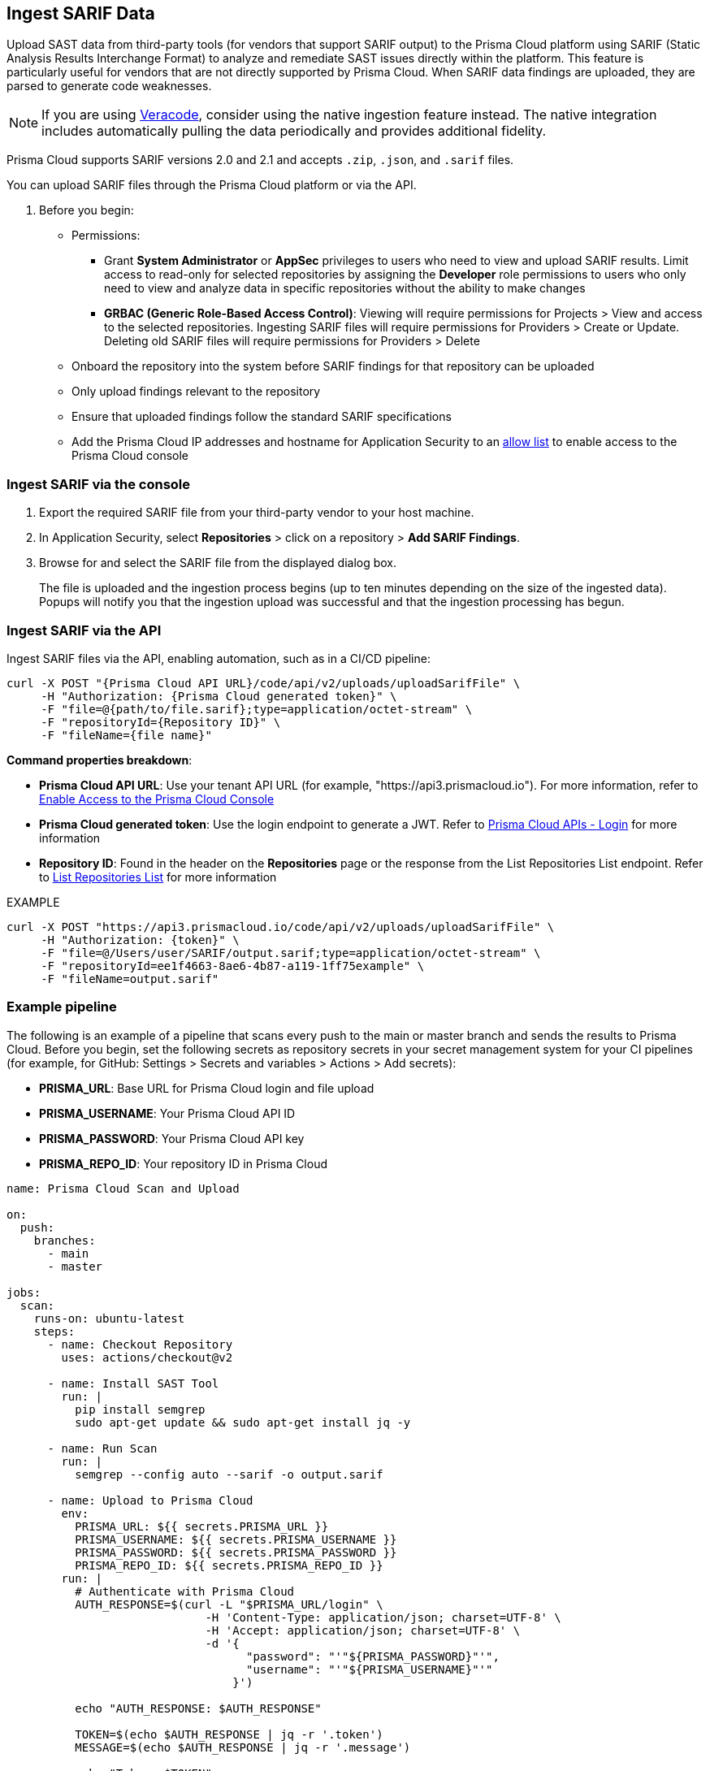 [.task]
== Ingest SARIF Data

//You can import and consolidate findings from Static Application Security Testing (SAST) vendors that support SARIF output. This enables you to view all your Application Security (AppSec) vulnerabilities on a single platform, whether they are from third-party sources or native tools.


Upload SAST data from third-party tools (for vendors that support SARIF output) to the Prisma Cloud platform using SARIF (Static Analysis Results Interchange Format) to analyze and remediate SAST issues directly within the platform. This feature is particularly useful for vendors that are not directly supported by Prisma Cloud. When SARIF data findings are uploaded, they are parsed to generate code weaknesses. 

NOTE: If you are using xref:veracode-ingestion.adoc[Veracode], consider using the native ingestion feature instead. The native integration includes automatically pulling the data periodically and provides additional fidelity.


Prisma Cloud supports SARIF versions 2.0 and 2.1 and accepts `.zip`, `.json`, and `.sarif` files.

You can upload SARIF files through the Prisma Cloud platform or via the API.


. Before you begin:
+
* Permissions:
+
** Grant *System Administrator* or *AppSec* privileges to users who need to view and upload SARIF results. Limit access to read-only for selected repositories by assigning the *Developer* role permissions to users who only need to view and analyze data in specific repositories without the ability to make changes
+
** *GRBAC (Generic Role-Based Access Control)*: Viewing will require permissions for Projects > View and access to the selected repositories. Ingesting SARIF files will require permissions for Providers > Create or Update. Deleting old SARIF files will require permissions for Providers > Delete 
* Onboard the repository into the system before SARIF findings for that repository can be uploaded
* Only upload findings relevant to the repository 
* Ensure that uploaded findings follow the standard SARIF specifications
* Add the Prisma Cloud IP addresses and hostname for Application Security to an xref:../../../../get-started/console-prerequisites.adoc[allow list] to enable access to the Prisma Cloud console

=== Ingest SARIF via the console
[.procedure]

. Export the required SARIF file from your third-party vendor to your host machine.

. In Application Security, select *Repositories* > click on a repository > *Add SARIF Findings*.

. Browse for and select the SARIF file from the displayed dialog box.
+
The file is uploaded and the ingestion process begins (up to ten minutes depending on the size of the ingested data). Popups will notify you that the ingestion upload was successful and that the ingestion processing has begun.


=== Ingest SARIF via the API

Ingest SARIF files via the API, enabling automation, such as in a CI/CD pipeline: 

[source,curl]
----
curl -X POST "{Prisma Cloud API URL}/code/api/v2/uploads/uploadSarifFile" \
     -H "Authorization: {Prisma Cloud generated token}" \
     -F "file=@{path/to/file.sarif};type=application/octet-stream" \
     -F "repositoryId={Repository ID}" \
     -F "fileName={file name}"
----

*Command properties breakdown*:

* *Prisma Cloud API URL*: Use your tenant API URL (for example, "https://api3.prismacloud.io"). For more information, refer to xref:../../../../get-started/console-prerequisites.adoc[Enable Access to the Prisma Cloud Console]

* *Prisma Cloud generated token*: Use the login endpoint to generate a JWT. Refer to https://pan.dev/prisma-cloud/api/cspm/app-login/[Prisma Cloud APIs - Login] for more information

* *Repository ID*: Found in the header on the *Repositories* page or the response from the List Repositories List endpoint. Refer to https://pan.dev/prisma-cloud/api/code/get-repositories/[List Repositories List] for more information 
 
EXAMPLE

[source, curl]
----
curl -X POST "https://api3.prismacloud.io/code/api/v2/uploads/uploadSarifFile" \
     -H "Authorization: {token}" \
     -F "file=@/Users/user/SARIF/output.sarif;type=application/octet-stream" \
     -F "repositoryId=ee1f4663-8ae6-4b87-a119-1ff75example" \
     -F "fileName=output.sarif"
----

=== Example pipeline

The following is an example of a pipeline that scans every push to the main or master branch and sends the results to Prisma Cloud. Before you begin, set the following secrets as repository secrets in your secret management system for your CI pipelines (for example, for GitHub: Settings > Secrets and variables > Actions > Add secrets):

* *PRISMA_URL*: Base URL for Prisma Cloud login and file upload
* *PRISMA_USERNAME*: Your Prisma Cloud API ID
* *PRISMA_PASSWORD*: Your Prisma Cloud API key
* *PRISMA_REPO_ID*: Your repository ID in Prisma Cloud


[source, yaml]
----

name: Prisma Cloud Scan and Upload

on:
  push:
    branches:
      - main
      - master

jobs:
  scan:
    runs-on: ubuntu-latest
    steps:
      - name: Checkout Repository
        uses: actions/checkout@v2
      
      - name: Install SAST Tool
        run: |
          pip install semgrep
          sudo apt-get update && sudo apt-get install jq -y

      - name: Run Scan
        run: |
          semgrep --config auto --sarif -o output.sarif

      - name: Upload to Prisma Cloud
        env:
          PRISMA_URL: ${{ secrets.PRISMA_URL }}
          PRISMA_USERNAME: ${{ secrets.PRISMA_USERNAME }}
          PRISMA_PASSWORD: ${{ secrets.PRISMA_PASSWORD }}
          PRISMA_REPO_ID: ${{ secrets.PRISMA_REPO_ID }}
        run: |
          # Authenticate with Prisma Cloud
          AUTH_RESPONSE=$(curl -L "$PRISMA_URL/login" \
                             -H 'Content-Type: application/json; charset=UTF-8' \
                             -H 'Accept: application/json; charset=UTF-8' \
                             -d '{
                                   "password": "'"${PRISMA_PASSWORD}"'",
                                   "username": "'"${PRISMA_USERNAME}"'"
                                 }')

          echo "AUTH_RESPONSE: $AUTH_RESPONSE"

          TOKEN=$(echo $AUTH_RESPONSE | jq -r '.token')
          MESSAGE=$(echo $AUTH_RESPONSE | jq -r '.message')

          echo "Token: $TOKEN"
          echo "Message: $MESSAGE"

          if [ -z "$TOKEN" ]; then
            echo "Error: Failed to retrieve token"
            exit 1
          fi

          # Upload SARIF file to Prisma Cloud
          UPLOAD_RESPONSE=$(curl -v -X POST "$PRISMA_URL/code/api/v2/uploads/uploadSarifFile" \
                          -H "Authorization: $TOKEN" \
                          -F "file=@./output.sarif;type=application/octet-stream" \
                          -F "repositoryId=$PRISMA_REPO_ID" \
                          -F "fileName=output.sarif")

          echo "Upload response: $UPLOAD_RESPONSE"



----


=== Manage Code Weaknesses

To view and manage code weaknesses from ingested SARIF findings, refer to xref:../../../risk-management/monitor-and-manage-code-build/third-party-ingest-manage.adoc[Manage Third-Party Ingested Data].


